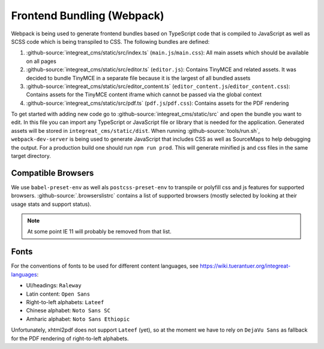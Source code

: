 ***************************
Frontend Bundling (Webpack)
***************************

Webpack is being used to generate frontend bundles based on TypeScript code that is compiled to JavaScript as well as SCSS code which is being transpiled to CSS. The following bundles are defined:

1. :github-source:`integreat_cms/static/src/index.ts` (``main.js``/``main.css``): All main assets which should be available on all pages
2. :github-source:`integreat_cms/static/src/editor.ts` (``editor.js``): Contains TinyMCE and related assets. It was decided to bundle TinyMCE in a separate file because it is the largest of all bundled assets
3. :github-source:`integreat_cms/static/src/editor_content.ts` (``editor_content.js``/``editor_content.css``): Contains assets for the TinyMCE content iframe which cannot be passed via the global context
4. :github-source:`integreat_cms/static/src/pdf.ts` (``pdf.js``/``pdf.css``): Contains assets for the PDF rendering

To get started with adding new code go to :github-source:`integreat_cms/static/src` and open the bundle you want to edit.
In this file you can import any TypeScript or JavaScript file or library that is needed for the application.
Generated assets will be stored in ``integreat_cms/static/dist``.
When running :github-source:`tools/run.sh`, ``webpack-dev-server`` is being used to generate JavaScript that includes CSS as well as SourceMaps to help debugging the output.
For a production build one should run ``npm run prod``.
This will generate minified js and css files in the same target directory.


Compatible Browsers
===================

We use ``babel-preset-env`` as well als ``postcss-preset-env`` to transpile or polyfill css and js features for supported browsers. :github-source:`.browserslistrc` contains a list of supported browsers (mostly selected by looking at their usage stats and support status).

.. Note::

    At some point IE 11 will probably be removed from that list.


Fonts
=====

For the conventions of fonts to be used for different content languages, see https://wiki.tuerantuer.org/integreat-languages:

* UI/headings: ``Raleway``
* Latin content: ``Open Sans``
* Right-to-left alphabets: ``Lateef``
* Chinese alphabet: ``Noto Sans SC``
* Amharic alphabet: ``Noto Sans Ethiopic``

Unfortunately, xhtml2pdf does not support ``Lateef`` (yet), so at the moment we have to rely on ``DejaVu Sans`` as fallback for the PDF rendering of right-to-left alphabets.
